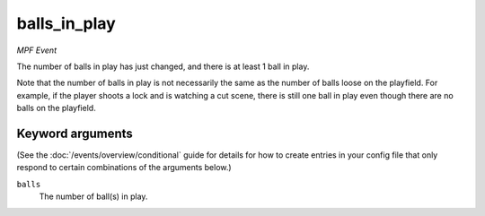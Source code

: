 balls_in_play
=============

*MPF Event*

The number of balls in play has just changed, and there is at
least 1 ball in play.

Note that the number of balls in play is not necessarily the same
as the number of balls loose on the playfield. For example, if the
player shoots a lock and is watching a cut scene, there is still
one ball in play even though there are no balls on the playfield.

Keyword arguments
-----------------

(See the :doc:`/events/overview/conditional` guide for details for how to
create entries in your config file that only respond to certain combinations of
the arguments below.)

``balls``
  The number of ball(s) in play.

